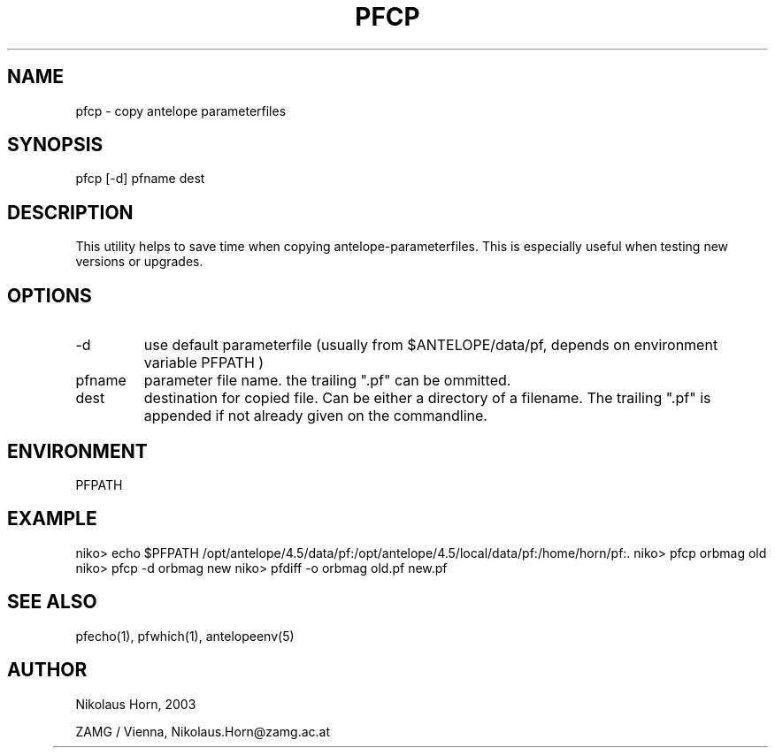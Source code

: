 .TH PFCP 1 2003/01/29 "Antelope Contrib SW" "User Commands"
.SH NAME
pfcp \- copy antelope parameterfiles 
.SH SYNOPSIS
.nf
pfcp [-d] pfname dest
.fi
.SH DESCRIPTION
This utility helps to save time when copying antelope-parameterfiles.
This is especially useful when testing new versions or upgrades.
.SH OPTIONS
.IP "-d" 
use default parameterfile (usually from $ANTELOPE/data/pf, depends on
environment variable PFPATH	)
.IP "pfname" 
parameter file name. the trailing ".pf" can be ommitted.
.IP "dest"
destination for copied file. Can be either a directory of a filename. The trailing ".pf" is appended if not already given on the commandline.
.SH ENVIRONMENT
PFPATH
.SH EXAMPLE
niko> echo $PFPATH
/opt/antelope/4.5/data/pf:/opt/antelope/4.5/local/data/pf:/home/horn/pf:.
niko> pfcp orbmag old
niko> pfcp -d orbmag new
niko> pfdiff -o orbmag old.pf new.pf
... 

.SH "SEE ALSO"
.nf
pfecho(1), pfwhich(1), antelopeenv(5) 
.fi
.SH AUTHOR
.nf
Nikolaus Horn, 2003 

ZAMG / Vienna, Nikolaus.Horn@zamg.ac.at
	
